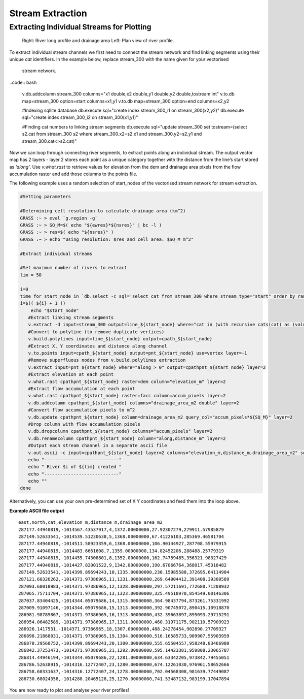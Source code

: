 =================
Stream Extraction
=================

------------------------------------------
Extracting Individual Streams for Plotting
------------------------------------------

.. figure:: images/grass_riv65.png
   :alt: river_profile

   Right: River long profile and drainage area 
   Left: Plan view of river profile.

To extract individual stream channels we first need to connect the 
stream network and find linking segments using their unique *cat* identifiers.
In the example below, replace stream_300 with the name given for your vectorised
 stream network.

..code:: bash

   v.db.addcolumn stream_300 columns="x1 double,x2 double,y1 double,y2 double,tostream int"
   v.to.db map=stream_300 option=start columns=x1,y1
   v.to.db map=stream_300 option=end columns=x2,y2

   #Indexing sqllite database
   db.execute sql="create index stream_300_i1 on stream_300(x2,y2)"
   db.execute sql="create index stream_300_i2 on stream_300(x1,y1)"

   #Finding cat numbers to linking stream segments
   db.execute sql="update stream_300 set tostream=(select s2.cat from stream_300 s2 where stream_300.x2=s2.x1 and stream_300.y2=s2.y1 and stream_300.cat<>s2.cat)"

Now we can loop through connecting river segments, to extract points along an
individual stream. The output  vector map has 2 layers - layer 2 stores each point
as a unique category  together with the distance from the line’s start stored as
*’along’*. Use *v.what.rast* to retrieve values for elevation from the dem and 
drainage area pixels from the flow accumulation raster and add those columns 
to the points file. 

The following example uses a random selection of start_nodes of the 
vectorised stream network for stream extraction. 

.. code:: bash

   #Setting parameters

   #Determining cell resolution to calculate drainage area (km^2)
   GRASS :~ > eval `g.region -g`
   GRASS :~ > SQ_M=$( echo "${ewres}*${nsres}" | bc -l )
   GRASS :~ > res=$( echo "${nsres}" )
   GRASS :~ > echo "Using resolution: $res and cell area: $SQ_M m^2"

   #Extract individual streams

   #Set maximum number of rivers to extract
   lim = 50

   i=0
   time for start_node in `db.select -c sql='select cat from stream_300 where stream_type="start" order by random() limit '${lim}''`; do
   i=$(( ${i} + 1 ))
       echo "$start_node"
      #Extract linking stream segments
      v.extract -d input=stream_300 output=line_${start_node} where="cat in (with recursive cats(cat) as (values(${start_node}) union all select tostream from stream_300 s, cats where s.cat=cats.cat) select cat from cats where cat is not null)" new=0
      #Convert to polyline (to remove duplicate vertices)
      v.build.polylines input=line_${start_node} output=cpath_${start_node}
      #Extract X, Y coordinates and distance along channel
      v.to.points input=cpath_${start_node} output=pnt_${start_node} use=vertex layer=-1 
      #Remove superfluous nodes from v.build.polylines extraction
      v.extract input=pnt_${start_node} where="along > 0" output=cpathpnt_${start_node} layer=2 
      #Extract elevation at each point
      v.what.rast cpathpnt_${start_node} raster=dem column="elevation_m" layer=2 
      #Extract flow accumulation at each point
      v.what.rast cpathpnt_${start_node} raster=facc column=accum_pixels layer=2 
      v.db.addcolumn cpathpnt_${start_node} columns="drainage_area_m2 double" layer=2
      #Convert flow accumulation pixels to m^2
      v.db.update cpathpnt_${start_node} column=drainage_area_m2 query_col="accum_pixels*${SQ_M}" layer=2
      #Drop column with flow accumulation pixels
      v.db.dropcolumn cpathpnt_${start_node} columns="accum_pixels" layer=2 
      v.db.renamecolumn cpathpnt_${start_node} column="along,distance_m" layer=2 
      #Output each stream channel in a separate ascii file
      v.out.ascii -c input=cpathpnt_${start_node} layer=2 columns="elevation_m,distance_m,drainage_area_m2" separator=',' output=riv${start_node}.dat 
      echo "----------------------------"
      echo " River $i of ${lim} created "
      echo "----------------------------"
      echo ""
   done

Alternatively, you can use your own pre-determined set of X Y coordinates and 
feed them into the loop above. 

**Example ASCII file output**

::

   east,north,cat,elevation_m,distance_m,drainage_area_m2
   287177.44940819,-1014567.43537917,4,1372.00000000,27.92307279,279911.57985879
   287149.52633541,-1014539.51230638,5,1368.00000000,67.41226103,285369.46581704
   287177.44940819,-1014511.58923359,6,1368.00000000,106.90144927,287708.55979915
   287177.44940819,-1014483.6661608,7,1359.00000000,134.82452206,288488.25779319
   287177.44940819,-1014455.74308801,8,1352.00000000,162.74759485,356321.98327429
   287177.44940819,-1014427.82001522,9,1342.00000000,190.67066764,368017.45318482
   287149.52633541,-1014399.89694243,10,1335.00000000,230.15985588,372695.64114904
   287121.60326262,-1014371.97386965,11,1331.00000000,269.64904412,391408.39300589
   287093.68018983,-1014371.97386965,12,1328.00000000,297.57211691,772680.71208932
   287065.75711704,-1014371.97386965,13,1323.00000000,325.49518970,854549.00146306
   287037.83404425,-1014344.05079686,14,1315.00000000,364.98437794,873261.75331992
   287009.91097146,-1014344.05079686,15,1313.00000000,392.90745072,890415.10918870
   286981.98789867,-1014371.97386965,16,1313.00000000,432.39663897,895093.29715291
   286954.06482589,-1014371.97386965,17,1311.00000000,460.31971175,902110.57909923
   286926.1417531,-1014371.97386965,18,1307.00000000,488.24278454,902890.27709327
   286898.21868031,-1014371.97386965,19,1304.00000000,516.16585733,909907.55903959
   286870.29560752,-1014399.89694243,20,1300.00000000,555.65504557,958248.83466980
   286842.37253473,-1014371.97386965,21,1292.00000000,595.14423381,959808.23065787
   286814.44946194,-1014344.05079686,22,1281.00000000,634.63342205,973842.79455051
   286786.52638915,-1014316.12772407,23,1280.00000000,674.12261030,976961.58652666
   286758.60331637,-1014316.12772407,24,1278.00000000,702.04568308,981639.77449087
   286730.68024358,-1014288.20465128,25,1270.00000000,741.53487132,983199.17047894


You are now ready to plot and analyse your river profiles!